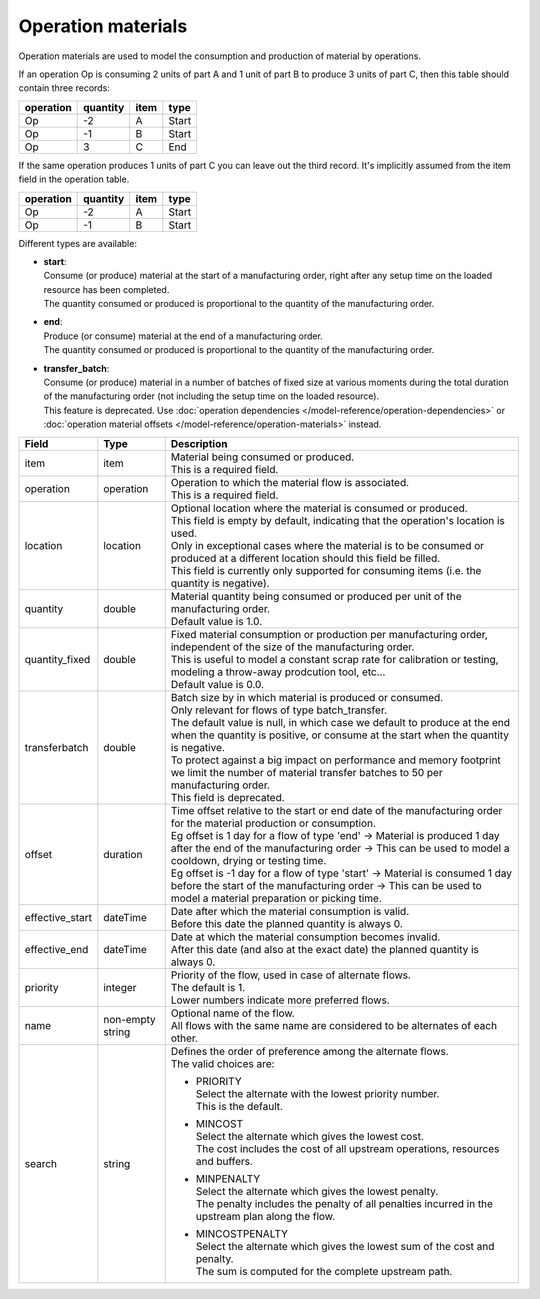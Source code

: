===================
Operation materials
===================

Operation materials are used to model the consumption and production of
material by operations.

If an operation Op is consuming 2 units of part A and 1 unit of part B to produce 3 units of
part C, then this table should contain three records:

=========    ========      ====      =====
operation    quantity      item      type
=========    ========      ====      =====
Op           -2            A         Start
Op           -1            B         Start
Op           3             C         End
=========    ========      ====      =====

If the same operation produces 1 units of part C you can leave out the third
record. It's implicitly assumed from the item field in the operation table.

=========    ========      ====      =====
operation    quantity      item      type
=========    ========      ====      =====
Op           -2            A         Start
Op           -1            B         Start
=========    ========      ====      =====

Different types are available:

* | **start**:
  | Consume (or produce) material at the start of a manufacturing order, right
    after any setup time on the loaded resource has been completed.
  | The quantity consumed or produced is proportional to the quantity of the
    manufacturing order.

* | **end**:
  | Produce (or consume) material at the end of a manufacturing order.
  | The quantity consumed or produced is proportional to the quantity of the
    manufacturing order.

* | **transfer_batch**:
  | Consume (or produce) material in a number of batches of fixed size
    at various moments during the total duration of the manufacturing order
    (not including the setup time on the loaded resource).
  | This feature is deprecated. Use
    :doc:`operation dependencies </model-reference/operation-dependencies>`
    or :doc:`operation material offsets </model-reference/operation-materials>`
    instead.

=============== ================= ===========================================================
Field           Type              Description
=============== ================= ===========================================================
item            item              | Material being consumed or produced.
                                  | This is a required field.
operation       operation         | Operation to which the material flow is associated.
                                  | This is a required field.
location        location          | Optional location where the material is consumed or produced.
                                  | This field is empty by default, indicating that the
                                    operation's location is used.
                                  | Only in exceptional cases where the material is to
                                    be consumed or produced at a different location
                                    should this field be filled.
                                  | This field is currently only supported for consuming
                                    items (i.e. the quantity is negative).               
quantity        double            | Material quantity being consumed or produced per unit of
                                    the manufacturing order.
                                  | Default value is 1.0.
quantity_fixed  double            | Fixed material consumption or production per manufacturing
                                    order, independent of the size of the manufacturing order.
                                  | This is useful to model a constant scrap rate for calibration
                                    or testing, modeling a throw-away prodcution tool, etc...
                                  | Default value is 0.0.
transferbatch   double            | Batch size by in which material is produced or consumed.
                                  | Only relevant for flows of type batch_transfer.
                                  | The default value is null, in which case we default to
                                    produce at the end when the quantity is positive, or
                                    consume at the start when the quantity is negative.
                                  | To protect against a big impact on performance and
                                    memory footprint we limit the number of material transfer
                                    batches to 50 per manufacturing order.
                                  | This field is deprecated.
offset          duration          | Time offset relative to the start or end date of the manufacturing
                                    order for the material production or consumption.
                                  | Eg offset is 1 day for a flow of type 'end'
                                    -> Material is produced 1 day after the end of the manufacturing order
                                    -> This can be used to model a cooldown, drying or testing time.
                                  | Eg offset is -1 day for a flow of type 'start'
                                    -> Material is consumed 1 day before the start of the manufacturing order
                                    -> This can be used to model a material preparation or picking time.
effective_start dateTime          | Date after which the material consumption is valid.
                                  | Before this date the planned quantity is always 0.
effective_end   dateTime          | Date at which the material consumption becomes invalid.
                                  | After this date (and also at the exact date) the planned
                                    quantity is always 0.
priority        integer           | Priority of the flow, used in case of alternate flows.
                                  | The default is 1.
                                  | Lower numbers indicate more preferred flows.
name            non-empty string  | Optional name of the flow.
                                  | All flows with the same name are considered to be
                                    alternates of each other.
search          string            | Defines the order of preference among the alternate flows.
                                  | The valid choices are:

                                  * | PRIORITY
                                    | Select the alternate with the lowest priority number.
                                    | This is the default.

                                  * | MINCOST
                                    | Select the alternate which gives the lowest cost.
                                    | The cost includes the cost of all upstream operations,
                                      resources and buffers.

                                  * | MINPENALTY
                                    | Select the alternate which gives the lowest penalty.
                                    | The penalty includes the penalty of all penalties
                                      incurred in the upstream plan along the flow.

                                  * | MINCOSTPENALTY
                                    | Select the alternate which gives the lowest sum of
                                      the cost and penalty.
                                    | The sum is computed for the complete upstream path.

=============== ================= ===========================================================
